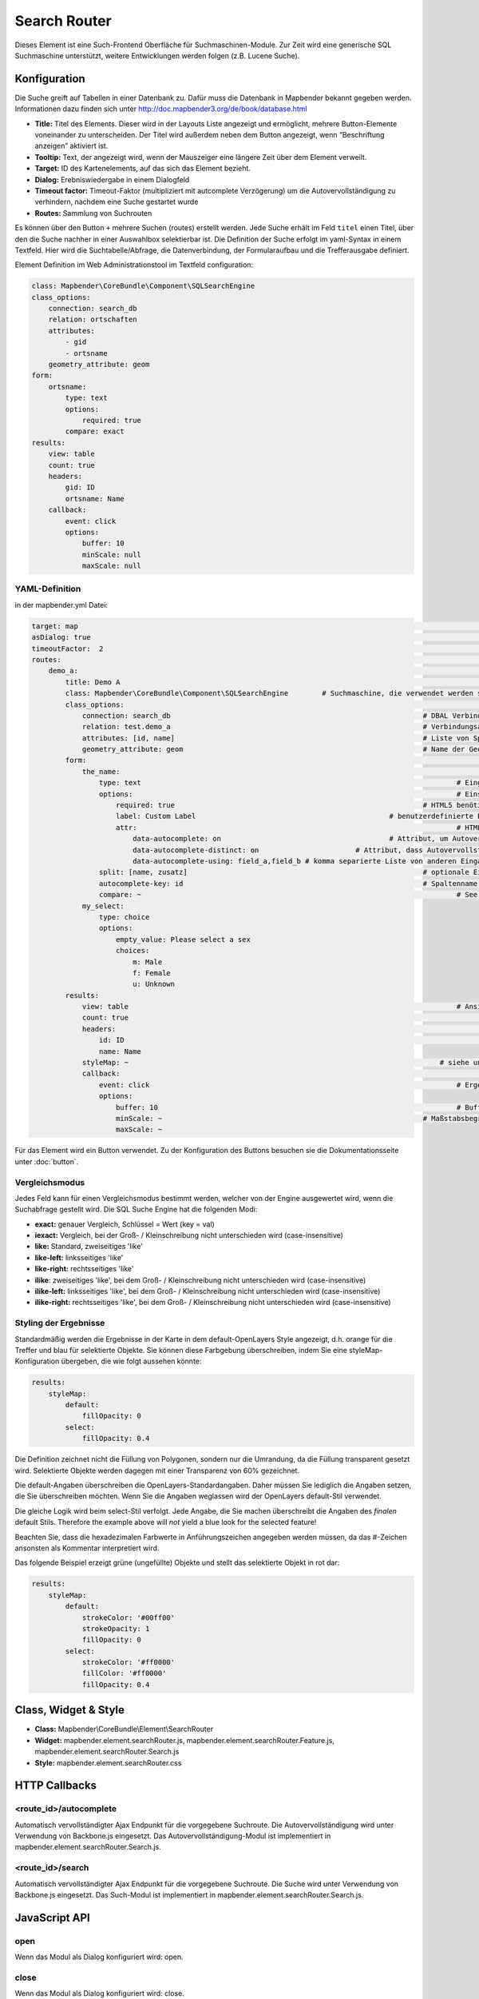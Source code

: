 .. _search_router:

Search Router
***********************

Dieses Element ist eine Such-Frontend Oberfläche für Suchmaschinen-Module. Zur Zeit wird eine generische SQL Suchmaschine unterstützt, weitere Entwicklungen werden folgen (z.B. Lucene Suche).

.. image:: ../../../../../figures/search_router.png
     :scale: 80

Konfiguration
=============

.. image:: ../../../../../figures/de/search_router_configuration.png
     :scale: 80

Die Suche greift auf Tabellen in einer Datenbank zu. Dafür muss die Datenbank in Mapbender bekannt gegeben werden. Informationen dazu finden sich unter http://doc.mapbender3.org/de/book/database.html

* **Title:** Titel des Elements. Dieser wird in der Layouts Liste angezeigt und ermöglicht, mehrere Button-Elemente voneinander zu unterscheiden. Der Titel wird außerdem neben dem Button angezeigt, wenn “Beschriftung anzeigen” aktiviert ist.
* **Tooltip:** Text, der angezeigt wird, wenn der Mauszeiger eine längere Zeit über dem Element verweilt.
* **Target:** ID des Kartenelements, auf das sich das Element bezieht.
* **Dialog:** Erebniswiedergabe in einem Dialogfeld
* **Timeout factor:** Timeout-Faktor (multipliziert mit autcomplete Verzögerung) um die Autovervollständigung zu verhindern, nachdem eine Suche gestartet wurde
* **Routes:** Sammlung von Suchrouten

Es können über den Button ``+`` mehrere Suchen (routes) erstellt werden. Jede Suche erhält im Feld ``titel`` einen Titel, über den die Suche nachher in einer Auswahlbox selektierbar ist.
Die Definition der Suche erfolgt im yaml-Syntax in einem Textfeld. Hier wird die Suchtabelle/Abfrage, die Datenverbindung, der Formularaufbau und die Trefferausgabe definiert. 


Element Definition im Web Administrationstool im Textfeld configuration:

.. code-block:: yaml

    class: Mapbender\CoreBundle\Component\SQLSearchEngine
    class_options:
        connection: search_db
        relation: ortschaften
        attributes:
            - gid
            - ortsname
        geometry_attribute: geom
    form:
        ortsname:
            type: text
            options:
                required: true
            compare: exact
    results:
        view: table
        count: true
        headers:
            gid: ID
            ortsname: Name
        callback:
            event: click
            options:
                buffer: 10
                minScale: null
                maxScale: null


YAML-Definition 
----

in der mapbender.yml Datei:

.. code-block:: yaml

   target: map  													# ID des Kartenelements
   asDialog: true  													# true, Erebniswiedergabe in einem Dialogfeld
   timeoutFactor:  2  												# Timeout-Faktor (multipliziert mit autcomplete Verzögerung) um die Autovervollständigung zu verhindern, nachdem eine Suche gestartet wurde
   routes:      													# Sammlung von Suchrouten
       demo_a:  													# für Maschinen lesbarer Name
           title: Demo A  											# für Menschen lesbarer Name
           class: Mapbender\CoreBundle\Component\SQLSearchEngine 	# Suchmaschine, die verwendet werden soll
           class_options:  											# Diese werden an die Suchmaschine weitergegeben
               connection: search_db 								# DBAL Verbindungsname, der benutzt werden soll, benutzen sie ~ für default
               relation: test.demo_a  								# Verbindungsauswahl, Unterabfragen können verwendet werden
               attributes: [id, name]  								# Liste von Spalten auswählen, expressions are possible
               geometry_attribute: geom  							# Name der Geometriesplate, die genutzt werden soll
           form:  													# Einstellungen für das Suchformular 
               the_name:  											# field name, use relation column name to query or anything else for splitted fields (see below)
                   type: text  										# Eingabefeld, normalerweise Text oder Zahlen 
                   options:  										# Einstellungen für das Eingabefeld
                       required: true  								# HTML5 benötigte Attribute
                       label: Custom Label  						# benutzerdefinierte Beschriftung eingeben, sont wird die Beschriftung von dem Feldnamen abgeleitet
                       attr:  										# HTML Attribute
                           data-autocomplete: on  					# Attribut, um Autovervollständigung zu aktivieren
                           data-autocomplete-distinct: on  			# Attribut, dass Autovervollständigung aktiviert aber unterscheiden lässt
                           data-autocomplete-using: field_a,field_b # komma separierte Liste von anderen Eingabefeldern, in denen WHERE Angaben für die Autovervollständigung gemacht werden
                   split: [name, zusatz]  							# optionale Eingabefelder
                   autocomplete-key: id  							# Spaltenname der wiedergegeben wird, statt des Spalteninhalts 
                   compare: ~  										# See note below for compare modes
               my_select:
                   type: choice
                   options:
                       empty_value: Please select a sex
                       choices:
                           m: Male
                           f: Female
                           u: Unknown
           results:
               view: table  										# Ansicht der Ergebnisse, Ausgabe z.B. als Tabelle
               count: true 											# Anzahl der Treffer anzeigen
               headers:  											# Bezeichnung der Tabellenüberschriften und der entsprechenden Ergebnisspalten
                   id: ID 											# Spaltenname -> Überschrift
                   name: Name
               styleMap: ~  									    # siehe unten
               callback:  											# Was beim Klick und Mauszeiger halten passiert
                   event: click  									# Ergebnisliste (click oder mouseover)
                   options:
                       buffer: 10  									# Buffert die Geometrieergebnise (Karteneinheiten) vor dem Zoomen
                       minScale: ~  								# Maßstabsbegrenzung beim Zoomen, ~ für keine Begrenzung
                       maxScale: ~

Für das Element wird ein Button verwendet. Zu der Konfiguration des Buttons besuchen sie die Dokumentationsseite unter :doc:`button`.

Vergleichsmodus
--------------------------

Jedes Feld kann für einen Vergleichsmodus bestimmt werden, welcher von der Engine ausgewertet wird, wenn die Suchabfrage gestellt wird. Die SQL Suche Engine hat die folgenden Modi:

* **exact:** genauer Vergleich, Schlüssel = Wert (key = val)
* **iexact:** Vergleich, bei der Groß- / Kleinschreibung nicht unterschieden wird (case-insensitive)
* **like:** Standard, zweiseitiges 'like'
* **like-left:** linksseitiges 'like'
* **like-right:** rechtsseitiges 'like'
* **ilike**: zweiseitiges 'like', bei dem Groß- / Kleinschreibung nicht unterschieden wird (case-insensitive)
* **ilike-left:** linksseitiges 'like', bei dem Groß- / Kleinschreibung nicht unterschieden wird (case-insensitive)
* **ilike-right:** rechtsseitiges 'like', bei dem Groß- / Kleinschreibung nicht unterschieden wird (case-insensitive)

Styling der Ergebnisse
---------------------------

Standardmäßig werden die Ergebnisse in der Karte in dem default-OpenLayers Style angezeigt, d.h. orange für die Treffer und blau für selektierte Objekte.
Sie können diese Farbgebung überschreiben, indem Sie eine styleMap-Konfiguration übergeben, die wie folgt aussehen könnte:

.. code-block:: yaml

    results:
        styleMap:
            default:
                fillOpacity: 0
            select:
                fillOpacity: 0.4

Die Definition zeichnet nicht die Füllung von Polygonen, sondern nur die Umrandung, da die Füllung transparent gesetzt wird. Selektierte Objekte werden dagegen mit einer Transparenz von 60% gezeichnet.

Die default-Angaben überschreiben die OpenLayers-Standardangaben. Daher müssen Sie lediglich die Angaben setzen, die Sie überschreiben möchten. Wenn Sie die Angaben weglassen wird der OpenLayers default-Stil verwendet.

Die gleiche Logik wird beim select-Stil verfolgt. Jede Angabe, die Sie machen überschreibt die Angaben des *finalen* default Stils. 
Therefore the example above will *not* yield a blue look for the
selected feature!

Beachten Sie, dass die hexadezimalen Farbwerte in Anführungszeichen angegeben werden müssen, da das #-Zeichen ansonsten als Kommentar interpretiert wird.


Das folgende Beispiel erzeigt grüne (ungefüllte) Objekte und stellt das selektierte Objekt in rot dar:

.. code-block:: yaml

    results:
        styleMap:
            default:
                strokeColor: '#00ff00'
                strokeOpacity: 1
                fillOpacity: 0
            select:
                strokeColor: '#ff0000'
                fillColor: '#ff0000'
                fillOpacity: 0.4


Class, Widget & Style
=====================

* **Class:** Mapbender\\CoreBundle\\Element\\SearchRouter
* **Widget:** mapbender.element.searchRouter.js, mapbender.element.searchRouter.Feature.js, mapbender.element.searchRouter.Search.js
* **Style:** mapbender.element.searchRouter.css

HTTP Callbacks
==============

<route_id>/autocomplete
-----------------------

Automatisch vervollständigter Ajax Endpunkt für die vorgegebene Suchroute. Die Autovervollständigung  wird unter Verwendung von Backbone.js eingesetzt. Das Autovervollständigung-Modul ist implementiert in mapbender.element.searchRouter.Search.js.

<route_id>/search
-----------------

Automatisch vervollständigter Ajax Endpunkt für die vorgegebene Suchroute. Die Suche  wird unter Verwendung von Backbone.js eingesetzt. Das Such-Modul ist implementiert in mapbender.element.searchRouter.Search.js.


JavaScript API
==============

open
----
Wenn das Modul als Dialog konfiguriert wird: open.

close
-----
Wenn das Modul als Dialog konfiguriert wird: close.

JavaScript Signals
==================

Keine.


Beispiele
==================

Beispiel mit Autovervollständigung und individueller Ergebnisanzeige:

.. code-block:: yaml

   Create or Replace view brd.qry_gn250_p_ortslage as Select gid, name, gemeinde, bundesland, oba, ewz_ger,  hoehe_ger ,geom from brd.gn250_p where oba = 'AX_Ortslage' order by name;


.. code-block:: yaml

	class: Mapbender\CoreBundle\Component\SQLSearchEngine
	class_options:
	    connection: search_db
	    relation: brd.qry_gn250_p_ortslage
	    attributes:
		- gid
		- name
		- gemeinde
		- bundesland
		- ewz_ger
		- hoehe_ger
	    geometry_attribute: geom
	form:
	    name:
		type: text
		options:
		    required: false
		    label: Name
		    attr:
		        data-autocomplete: on
		compare: ilike
	    gemeinde:
		type: text
		options:
		    required: false
		compare: ilike
	results:
	    view: table
	    count: true
	    headers:
		name: Name
		gemeinde: Gemeinde
		bundesland: Bundesland
		ewz_ger: Einwohner
		hoehe_ger: Höhe
	    callback:
		event: click
		options:
		    buffer: 1000
		    minScale: null
		    maxScale: null
	    styleMap:
		default:
		    strokeColor: '#00ff00'
		    strokeOpacity: 1
		    fillOpacity: 0
		select:
		    strokeColor: '#ff0000'
		    fillColor: '#ff0000'
		    fillOpacity: 0.8

Beispiel mit Auswahlbox:

.. code-block:: yaml

   Create or Replace view brd.qry_gn250_p as Select gid, name, gemeinde, bundesland, oba, geom from brd.gn250_p where oba = 'AX_Ortslage' OR oba = 'AX_Wasserlauf' order by name;

.. code-block:: yaml

	class: Mapbender\CoreBundle\Component\SQLSearchEngine
	class_options:
	    connection: search_db
	    relation: brd.qry_gn250_p_ortslage
	    attributes:
		- gid
		- name
		- gemeinde
		- bundesland
		- oba
	    geometry_attribute: geom
	form:
	    oba:
		type: choice
		options:
		    empty_value: 'Bitte wählen...'
		    choices:
		        AX_Ortslage: Ort
		        AX_Wasserlauf: 'Gewässer'
	    name:
		type: text
		options:
		    required: false
		    label: Name
		    attr:
		        data-autocomplete: on
		compare: ilike
	    gemeinde:
		type: text
		options:
		    required: false
		compare: ilike
	results:
	    view: table
	    count: true
	    headers:
		name: Name
		gemeinde: Gemeinde
		bundesland: Bundesland
	    callback:
		event: click
		options:
		    buffer: 1000
		    minScale: null
		    maxScale: null

